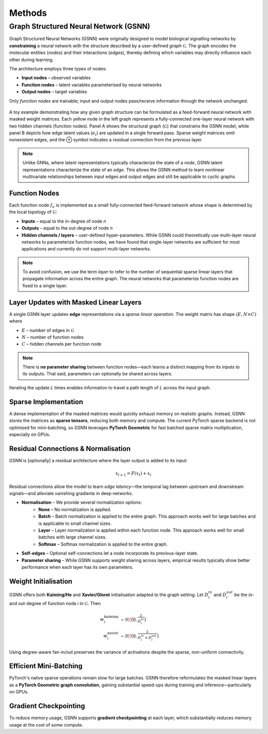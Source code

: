 Methods
=======

Graph Structured Neural Network (GSNN)
--------------------------------------

Graph Structured Neural Networks (GSNN) were originally designed to model biological signalling networks by **constraining** a neural network with the structure described by a user-defined *graph* :math:`\mathcal{G}`.  The graph encodes the molecular entities (*nodes*) and their interactions (*edges*), thereby defining which variables may directly influence each other during learning.

The architecture employs three types of nodes:

* **Input nodes** – observed variables
* **Function nodes** – latent variables parameterised by neural networks
* **Output nodes** – target variables

Only *function nodes* are trainable; input and output nodes pass/receive information through the network unchanged.

.. figure:: ./gsnn_overview.png
   :width: 100%
   :alt: GSNN Overview
   :align: center

   A toy example demonstrating how any given graph structure can be formulated as a feed-forward neural network with masked weight matrices. Each yellow node in the left graph represents a fully-connected one-layer neural network with two hidden channels (function nodes). Panel A shows the structural graph (:math:`\mathcal{G}`) that constrains the GSNN model, while panel B depicts how edge latent values (:math:`e_i`) are updated in a single forward pass. Sparse weight matrices omit nonexistent edges, and the ⊕ symbol indicates a residual connection from the previous layer.

.. note::
    Unlike GNNs, where latent representations typically characterize the state of a *node*, GSNN latent representations characterize the state of an *edge*. This allows the GSNN method to learn nonlinear multivariate relationships between input edges and output edges and still be applicable to cyclic graphs.


Function Nodes
^^^^^^^^^^^^^^
Each function node :math:`f_n` is implemented as a small fully-connected feed-forward network whose shape is determined by the local topology of :math:`\mathcal{G}`:

* **Inputs**  – equal to the in-degree of node *n*
* **Outputs** – equal to the out-degree of node *n*
* **Hidden channels / layers** – user-defined hyper-parameters. While GSNN could theoretically use multi-layer neural networks to parameterize function nodes, we have found that single-layer networks are sufficient for most applications and currently do not support multi-layer networks.

.. note::
    To avoid confusion, we use the term *layer* to refer to the number of sequential sparse linear layers that propagate information across the entire graph. The neural networks that parameterize function nodes are fixed to a single layer.


Layer Updates with Masked Linear Layers
^^^^^^^^^^^^^^^^^^^^^^^^^^^^^^^^^^^^^^^
A single GSNN layer updates **edge** representations via a *sparse linear operation*.  The weight matrix has shape :math:`(E, N \times C)` where

* :math:`E` – number of edges in :math:`\mathcal{G}`
* :math:`N` – number of function nodes
* :math:`C` – hidden channels per function node

.. note::
    There is **no parameter sharing** between function nodes—each learns a distinct mapping from its inputs to its outputs. That said, parameters can optionally be shared across layers.

Iterating the update *L* times enables information to travel a path length of *L* across the input graph.


Sparse Implementation
^^^^^^^^^^^^^^^^^^^^^
A dense implementation of the masked matrices would quickly exhaust memory on realistic graphs.  Instead, GSNN stores the matrices as **sparse tensors**, reducing both memory and compute.  The current PyTorch sparse backend is not optimised for mini-batching, so GSNN leverages **PyTorch Geometric** for fast batched sparse matrix multiplication, especially on GPUs.


Residual Connections & Normalisation
^^^^^^^^^^^^^^^^^^^^^^^^^^^^^^^^^^^^
GSNN is [optionally] a residual architecture where the layer output is added to its input:

.. math::

   x_{l+1} = F(x_l) + x_l

Residual connections allow the model to learn *edge latency*—the temporal lag between upstream and downstream signals—and alleviate vanishing gradients in deep networks.

* **Normalisation** – We provide several normalization options:
    * **None** – No normalization is applied.
    * **Batch** – Batch normalization is applied to the entire graph. This approach works well for large batches and is applicable to small channel sizes.
    * **Layer** – Layer normalization is applied within each function node. This approach works well for small batches with large channel sizes. 
    * **Softmax** – Softmax normalization is applied to the entire graph.
* **Self-edges** – Optional self-connections let a node incorporate its previous-layer state.
* **Parameter sharing** – While GSNN supports weight sharing across layers, empirical results typically show better performance when each layer has its own parameters.


Weight Initialisation
^^^^^^^^^^^^^^^^^^^^^
GSNN offers both **Kaiming/He** and **Xavier/Glorot** initialisation adapted to the graph setting.  Let :math:`D_i^{in}` and :math:`D_i^{out}` be the in- and out-degree of function node *i* in :math:`\mathcal{G}`.  Then

.. math::

   w^{\text{kaiming}}_i &\sim \mathcal{N}\!\bigl(0, \tfrac{2}{D_i^{in}}\bigr) \\
   w^{\text{xavier}}_i  &\sim \mathcal{N}\!\bigl(0, \tfrac{2}{D_i^{in}+D_i^{out}}\bigr)

Using degree-aware fan-in/out preserves the variance of activations despite the sparse, non-uniform connectivity.


Efficient Mini-Batching
^^^^^^^^^^^^^^^^^^^^^^
PyTorch's native sparse operations remain slow for large batches.  GSNN therefore reformulates the masked linear layers as a **PyTorch Geometric graph convolution**, gaining substantial speed-ups during training and inference—particularly on GPUs.


Gradient Checkpointing
^^^^^^^^^^^^^^^^^^^^^^

To reduce memory usage, GSNN supports **gradient checkpointing** at each layer, which substantially reduces memory usage at the cost of some compute.





